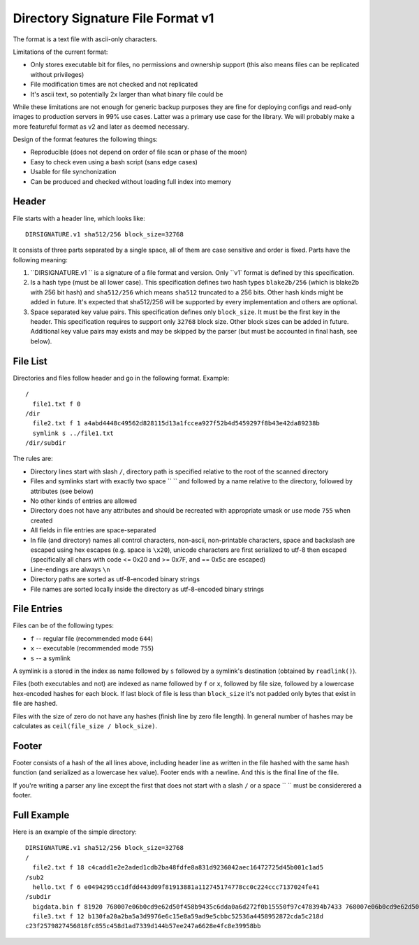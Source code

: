 ==================================
Directory Signature File Format v1
==================================

The format is a text file with ascii-only characters.

Limitations of the current format:

* Only stores executable bit for files, no permissions and ownership
  support (this also means files can be replicated without privileges)
* File modification times are not checked and not replicated
* It's ascii text, so potentially 2x larger than what binary file could be

While these limitations are not enough for generic backup purposes they
are fine for deploying configs and read-only images to production servers
in 99% use cases. Latter was a primary use case for the library. We will
probably make a more featureful format as v2 and later as deemed necessary.

Design of the format features the following things:

* Reproducible (does not depend on order of file scan or phase of the moon)
* Easy to check even using a bash script (sans edge cases)
* Usable for file synchonization
* Can be produced and checked without loading full index into memory


Header
======

File starts with a header line, which looks like::

    DIRSIGNATURE.v1 sha512/256 block_size=32768

It consists of three parts separated by a single space, all of them are
case sensitive and order is fixed. Parts have the following meaning:

1. ``DIRSIGNATURE.v1 `` is a signature of a file format and version.
   Only ``v1` format is defined by this specification.

2. Is a hash type (must be all lower case). This specification defines two
   hash types ``blake2b/256`` (which is blake2b with 256 bit hash) and
   ``sha512/256`` which means ``sha512`` truncated to a 256 bits.
   Other hash kinds might be added in future. It's expected that sha512/256
   will be supported by every implementation and others are optional.

3. Space separated key value pairs. This specification defines only
   ``block_size``. It must be the first key in the header. This specification
   requires to support only ``32768`` block size. Other block sizes can be
   added in future. Additional key value pairs may exists and may be skipped
   by the parser (but must be accounted in final hash, see below).


File List
=========

Directories and files follow header and go in the following format. Example::

    /
      file1.txt f 0
    /dir
      file2.txt f 1 a4abd4448c49562d828115d13a1fccea927f52b4d5459297f8b43e42da89238b
      symlink s ../file1.txt
    /dir/subdir

The rules are:

* Directory lines start with slash ``/``, directory path is specified relative
  to the root of the scanned directory
* Files and symlinks start with exactly two space ``  `` and followed by a name
  relative to the directory, followed by attributes (see below)
* No other kinds of entries are allowed
* Directory does not have any attributes and should be recreated with
  appropriate umask or use mode ``755`` when created
* All fields in file entries are space-separated
* In file (and directory) names all control characters, non-ascii,
  non-printable characters, space and backslash are escaped using hex escapes
  (e.g. space is ``\x20``), unicode characters are first serialized to utf-8
  then escaped (specifically all chars with code <= 0x20 and >= 0x7F,
  and == 0x5c are escaped)
* Line-endings are always ``\n``
* Directory paths are sorted as utf-8-encoded binary strings
* File names are sorted locally inside the directory as utf-8-encoded binary
  strings


File Entries
============

Files can be of the following types:

* ``f`` -- regular file (recommended mode ``644``)
* ``x`` -- executable (recommended mode ``755``)
* ``s`` -- a symlink

A symlink is a stored in the index as name followed by ``s`` followed by a
symlink's destination (obtained by ``readlink()``).

Files (both executables and not) are indexed as name followed by ``f`` or
``x``, followed by file size, followed by a lowercase hex-encoded hashes for
each block.  If last block of file is less than ``block_size`` it's not padded
only bytes that exist in file are hashed.

Files with the size of zero do not have any hashes (finish line by zero file
length). In general number of hashes may be calculates as
``ceil(file_size / block_size)``.


Footer
======

Footer consists of a hash of the all lines above, including header line as
written in the file hashed with the same hash function (and serialized as a
lowercase hex value). Footer ends with a newline. And this is the final line
of the file.

If you're writing a parser any line except the first that does not start with
a slash ``/`` or a space `` `` must be considerered a footer.


Full Example
============

Here is an example of the simple directory::

    DIRSIGNATURE.v1 sha512/256 block_size=32768
    /
      file2.txt f 18 c4cadd1e2e2aded1cdb2ba48fdfe8a831d9236042aec16472725d45b001c1ad5
    /sub2
      hello.txt f 6 e0494295cc1dfdd443d09f81913881a112745174778cc0c224ccc7137024fe41
    /subdir
      bigdata.bin f 81920 768007e06b0cd9e62d50f458b9435c6dda0a6d272f0b15550f97c478394b7433 768007e06b0cd9e62d50f458b9435c6dda0a6d272f0b15550f97c478394b7433 6eb7f16cf7afcabe9bdea88bdab0469a7937eb715ada9dfd8f428d9d38d86133
      file3.txt f 12 b130fa20a2ba5a3d9976e6c15e8a59ad9e5cbbc52536a4458952872cda5c218d
    c23f2579827456818fc855c458d1ad7339d144b57ee247a6628e4fc8e39958bb

